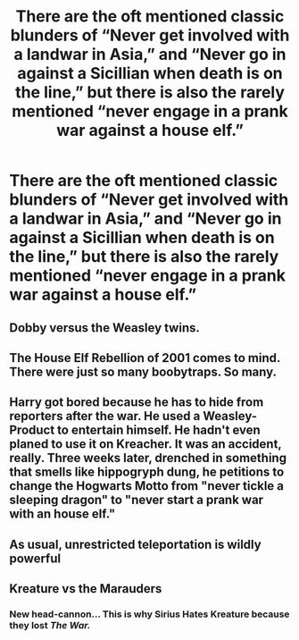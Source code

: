 #+TITLE: There are the oft mentioned classic blunders of “Never get involved with a landwar in Asia,” and “Never go in against a Sicillian when death is on the line,” but there is also the rarely mentioned “never engage in a prank war against a house elf.”

* There are the oft mentioned classic blunders of “Never get involved with a landwar in Asia,” and “Never go in against a Sicillian when death is on the line,” but there is also the rarely mentioned “never engage in a prank war against a house elf.”
:PROPERTIES:
:Author: Vercalos
:Score: 72
:DateUnix: 1619569388.0
:DateShort: 2021-Apr-28
:FlairText: Prompt
:END:

** Dobby versus the Weasley twins.
:PROPERTIES:
:Author: OrienRex
:Score: 25
:DateUnix: 1619580011.0
:DateShort: 2021-Apr-28
:END:


** The House Elf Rebellion of 2001 comes to mind. There were just so many boobytraps. So many.
:PROPERTIES:
:Author: Sarifel
:Score: 21
:DateUnix: 1619580084.0
:DateShort: 2021-Apr-28
:END:


** Harry got bored because he has to hide from reporters after the war. He used a Weasley-Product to entertain himself. He hadn't even planed to use it on Kreacher. It was an accident, really. Three weeks later, drenched in something that smells like hippogryph dung, he petitions to change the Hogwarts Motto from "never tickle a sleeping dragon" to "never start a prank war with an house elf."
:PROPERTIES:
:Author: Serena_Sers
:Score: 10
:DateUnix: 1619620618.0
:DateShort: 2021-Apr-28
:END:


** As usual, unrestricted teleportation is wildly powerful
:PROPERTIES:
:Author: Spring-King
:Score: 4
:DateUnix: 1619616741.0
:DateShort: 2021-Apr-28
:END:


** Kreature vs the Marauders
:PROPERTIES:
:Author: HELLOOOOOOooooot
:Score: 4
:DateUnix: 1619617508.0
:DateShort: 2021-Apr-28
:END:

*** New head-cannon... This is why Sirius Hates Kreature because they lost /The War./
:PROPERTIES:
:Author: Karvest92
:Score: 7
:DateUnix: 1619644405.0
:DateShort: 2021-Apr-29
:END:
